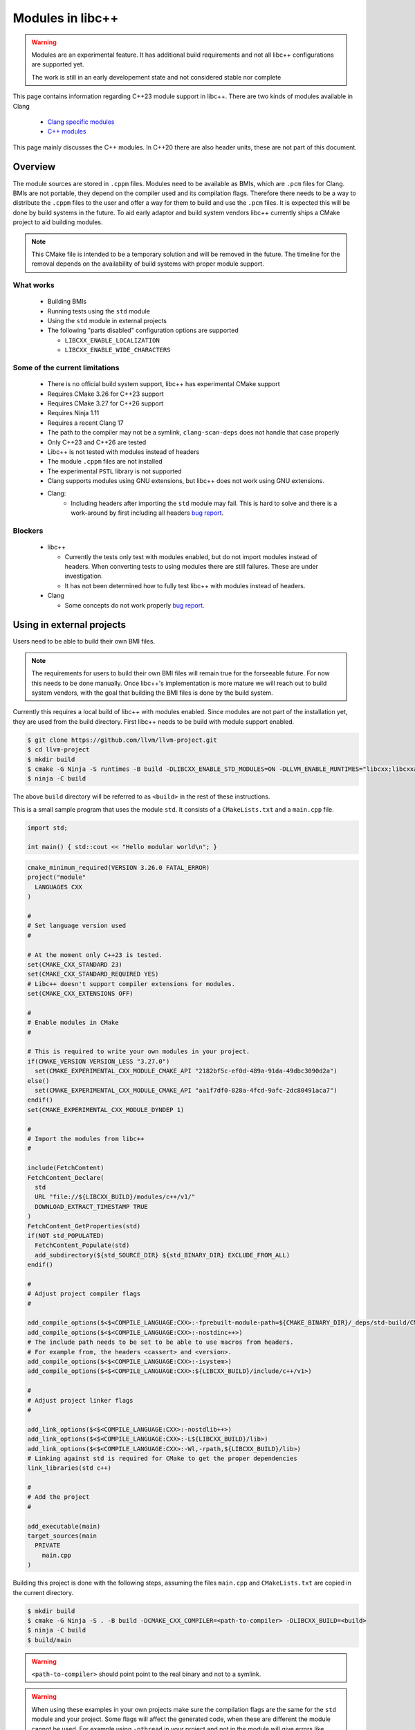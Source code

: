 .. _ModulesInLibcxx:

=================
Modules in libc++
=================

.. warning:: Modules are an experimental feature. It has additional build
             requirements and not all libc++ configurations are supported yet.

             The work is still in an early developement state and not
             considered stable nor complete

This page contains information regarding C++23 module support in libc++.
There are two kinds of modules available in Clang

 * `Clang specific modules <https://clang.llvm.org/docs/Modules.html>`_
 * `C++ modules <https://clang.llvm.org/docs/StandardCPlusPlusModules.html>`_

This page mainly discusses the C++ modules. In C++20 there are also header units,
these are not part of this document.

Overview
========

The module sources are stored in ``.cppm`` files. Modules need to be available
as BMIs, which are ``.pcm`` files for Clang. BMIs are not portable, they depend
on the compiler used and its compilation flags. Therefore there needs to be a
way to distribute the ``.cppm`` files to the user and offer a way for them to
build and use the ``.pcm`` files. It is expected this will be done by build
systems in the future. To aid early adaptor and build system vendors libc++
currently ships a CMake project to aid building modules.

.. note:: This CMake file is intended to be a temporary solution and will
          be removed in the future. The timeline for the removal depends
          on the availability of build systems with proper module support.

What works
~~~~~~~~~~

 * Building BMIs
 * Running tests using the ``std`` module
 * Using the ``std`` module in external projects
 * The following "parts disabled" configuration options are supported

   * ``LIBCXX_ENABLE_LOCALIZATION``
   * ``LIBCXX_ENABLE_WIDE_CHARACTERS``

Some of the current limitations
~~~~~~~~~~~~~~~~~~~~~~~~~~~~~~~

 * There is no official build system support, libc++ has experimental CMake support
 * Requires CMake 3.26 for C++23 support
 * Requires CMake 3.27 for C++26 support
 * Requires Ninja 1.11
 * Requires a recent Clang 17
 * The path to the compiler may not be a symlink, ``clang-scan-deps`` does
   not handle that case properly
 * Only C++23 and C++26 are tested
 * Libc++ is not tested with modules instead of headers
 * The module ``.cppm`` files are not installed
 * The experimental ``PSTL`` library is not supported
 * Clang supports modules using GNU extensions, but libc++ does not work using
   GNU extensions.
 * Clang:
    * Including headers after importing the ``std`` module may fail. This is
      hard to solve and there is a work-around by first including all headers
      `bug report <https://github.com/llvm/llvm-project/issues/61465>`__.

Blockers
~~~~~~~~

  * libc++

    * Currently the tests only test with modules enabled, but do not import
      modules instead of headers. When converting tests to using modules there
      are still failures. These are under investigation.

    * It has not been determined how to fully test libc++ with modules instead
      of headers.

  * Clang

    * Some concepts do not work properly
      `bug report <https://github.com/llvm/llvm-project/issues/62943>`__.


Using in external projects
==========================

Users need to be able to build their own BMI files.

.. note:: The requirements for users to build their own BMI files will remain
   true for the forseeable future. For now this needs to be done manually.
   Once libc++'s implementation is more mature we will reach out to build
   system vendors, with the goal that building the BMI files is done by
   the build system.

Currently this requires a local build of libc++ with modules enabled. Since
modules are not part of the installation yet, they are used from the build
directory. First libc++ needs to be build with module support enabled.

.. code-block:: bash

  $ git clone https://github.com/llvm/llvm-project.git
  $ cd llvm-project
  $ mkdir build
  $ cmake -G Ninja -S runtimes -B build -DLIBCXX_ENABLE_STD_MODULES=ON -DLLVM_ENABLE_RUNTIMES="libcxx;libcxxabi;libunwind"
  $ ninja -C build

The above ``build`` directory will be referred to as ``<build>`` in the
rest of these instructions.

This is a small sample program that uses the module ``std``. It consists of a
``CMakeLists.txt`` and a ``main.cpp`` file.

.. code-block:: cpp

  import std;

  int main() { std::cout << "Hello modular world\n"; }

.. code-block:: cmake

  cmake_minimum_required(VERSION 3.26.0 FATAL_ERROR)
  project("module"
    LANGUAGES CXX
  )

  #
  # Set language version used
  #

  # At the moment only C++23 is tested.
  set(CMAKE_CXX_STANDARD 23)
  set(CMAKE_CXX_STANDARD_REQUIRED YES)
  # Libc++ doesn't support compiler extensions for modules.
  set(CMAKE_CXX_EXTENSIONS OFF)

  #
  # Enable modules in CMake
  #

  # This is required to write your own modules in your project.
  if(CMAKE_VERSION VERSION_LESS "3.27.0")
    set(CMAKE_EXPERIMENTAL_CXX_MODULE_CMAKE_API "2182bf5c-ef0d-489a-91da-49dbc3090d2a")
  else()
    set(CMAKE_EXPERIMENTAL_CXX_MODULE_CMAKE_API "aa1f7df0-828a-4fcd-9afc-2dc80491aca7")
  endif()
  set(CMAKE_EXPERIMENTAL_CXX_MODULE_DYNDEP 1)

  #
  # Import the modules from libc++
  #

  include(FetchContent)
  FetchContent_Declare(
    std
    URL "file://${LIBCXX_BUILD}/modules/c++/v1/"
    DOWNLOAD_EXTRACT_TIMESTAMP TRUE
  )
  FetchContent_GetProperties(std)
  if(NOT std_POPULATED)
    FetchContent_Populate(std)
    add_subdirectory(${std_SOURCE_DIR} ${std_BINARY_DIR} EXCLUDE_FROM_ALL)
  endif()

  #
  # Adjust project compiler flags
  #

  add_compile_options($<$<COMPILE_LANGUAGE:CXX>:-fprebuilt-module-path=${CMAKE_BINARY_DIR}/_deps/std-build/CMakeFiles/std.dir/>)
  add_compile_options($<$<COMPILE_LANGUAGE:CXX>:-nostdinc++>)
  # The include path needs to be set to be able to use macros from headers.
  # For example from, the headers <cassert> and <version>.
  add_compile_options($<$<COMPILE_LANGUAGE:CXX>:-isystem>)
  add_compile_options($<$<COMPILE_LANGUAGE:CXX>:${LIBCXX_BUILD}/include/c++/v1>)

  #
  # Adjust project linker flags
  #

  add_link_options($<$<COMPILE_LANGUAGE:CXX>:-nostdlib++>)
  add_link_options($<$<COMPILE_LANGUAGE:CXX>:-L${LIBCXX_BUILD}/lib>)
  add_link_options($<$<COMPILE_LANGUAGE:CXX>:-Wl,-rpath,${LIBCXX_BUILD}/lib>)
  # Linking against std is required for CMake to get the proper dependencies
  link_libraries(std c++)

  #
  # Add the project
  #

  add_executable(main)
  target_sources(main
    PRIVATE
      main.cpp
  )

Building this project is done with the following steps, assuming the files
``main.cpp`` and ``CMakeLists.txt`` are copied in the current directory.

.. code-block:: bash

  $ mkdir build
  $ cmake -G Ninja -S . -B build -DCMAKE_CXX_COMPILER=<path-to-compiler> -DLIBCXX_BUILD=<build>
  $ ninja -C build
  $ build/main

.. warning:: ``<path-to-compiler>`` should point point to the real binary and
             not to a symlink.

.. warning:: When using these examples in your own projects make sure the
             compilation flags are the same for the ``std`` module and your
             project. Some flags will affect the generated code, when these
             are different the module cannot be used. For example using
             ``-pthread`` in your project and not in the module will give
             errors like

             ``error: POSIX thread support was disabled in PCH file but is currently enabled``

             ``error: module file _deps/std-build/CMakeFiles/std.dir/std.pcm cannot be loaded due to a configuration mismatch with the current compilation [-Wmodule-file-config-mismatch]``

If you have questions about modules feel free to ask them in the ``#libcxx``
channel on `LLVM's Discord server <https://discord.gg/jzUbyP26tQ>`__.

If you think you've found a bug please it using the `LLVM bug tracker
<https://github.com/llvm/llvm-project/issues>`_. Please make sure the issue
you found is not one of the known bugs or limitations on this page.
